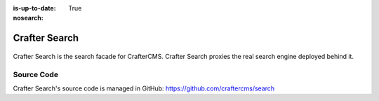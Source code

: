 :is-up-to-date: True
:nosearch:

.. index:: Projects; Crafter Search

.. _newIa-crafter-search:

==============
Crafter Search
==============

.. TODO Use an image that shows this component highlighted within the overall architecture (so it's not out of context)


.. figure:: /_static/images/architecture/crafter-search.webp
   :alt: Crafter Search
   :width: 60 %
   :align: center

Crafter Search is the search facade for CrafterCMS. Crafter Search proxies the real search engine deployed behind it.

.. TODO: We need a bigger/better description of this.

-----------
Source Code
-----------

Crafter Search's source code is managed in GitHub: https://github.com/craftercms/search
